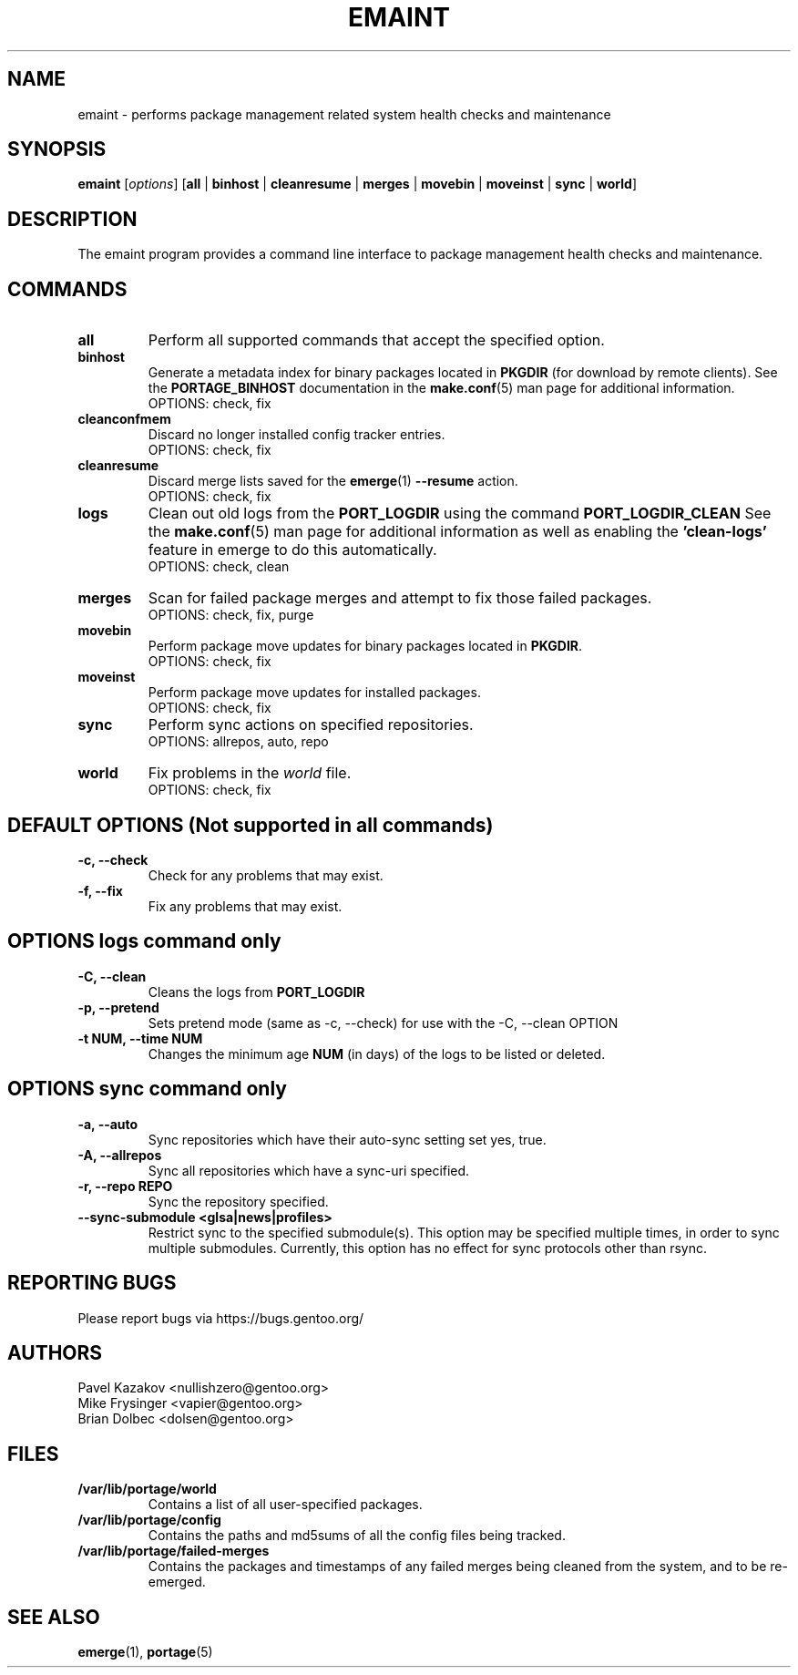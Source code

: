 .TH "EMAINT" "1" "Jan 2017" "Portage VERSION" "Portage"
.SH NAME
emaint \- performs package management related system health checks and maintenance
.SH SYNOPSIS
.BR emaint
[\fIoptions\fR]
[\fBall\fR | \fBbinhost\fR | \fBcleanresume\fR | \
\fBmerges\fR | \fBmovebin\fR | \fBmoveinst\fR | \fBsync\fR | \fBworld\fR]
.SH DESCRIPTION
The emaint program provides a command line interface to package
management health checks and maintenance.
.SH COMMANDS
.TP
.BR all
Perform all supported commands that accept the specified option.
.TP
.BR binhost
Generate a metadata index for binary packages located in \fBPKGDIR\fR (for
download by remote clients). See the \fBPORTAGE_BINHOST\fR documentation in
the \fBmake.conf\fR(5) man page for additional information.
.br
OPTIONS: check, fix
.TP
.BR cleanconfmem
Discard no longer installed config tracker entries.
.br
OPTIONS: check, fix
.TP
.BR cleanresume
Discard merge lists saved for the \fBemerge\fR(1) \fB--resume\fR action.
.br
OPTIONS: check, fix
.TP
.BR logs
Clean out old logs from the \fBPORT_LOGDIR\fR using the command
\fBPORT_LOGDIR_CLEAN\fR
See the \fBmake.conf\fR(5) man page for additional information as well as
enabling the \fB'clean-logs'\fR feature in emerge to do this automatically.
.br
OPTIONS: check, clean
.TP
.BR merges
Scan for failed package merges and attempt to fix those failed packages.
.br
OPTIONS: check, fix, purge
.TP
.BR movebin
Perform package move updates for binary packages located in \fBPKGDIR\fR.
.br
OPTIONS: check, fix
.TP
.BR moveinst
Perform package move updates for installed packages.
.br
OPTIONS: check, fix
.TP
.BR sync
Perform sync actions on specified repositories.
.br
OPTIONS: allrepos, auto, repo
.TP
.BR world
Fix problems in the \fIworld\fR file.
.br
OPTIONS: check, fix
.SH DEFAULT OPTIONS (Not supported in all commands)
.TP
.B \-c, \-\-check
Check for any problems that may exist.
.TP
.B \-f, \-\-fix
Fix any problems that may exist.
.SH OPTIONS logs command only
.TP
.B \-C, \-\-clean
Cleans the logs from \fBPORT_LOGDIR\fR
.TP
.B \-p, \-\-pretend
Sets pretend mode (same as \-c, \-\-check) for use with the \-C, \-\-clean
OPTION
.TP
.B \-t NUM, \-\-time NUM
Changes the minimum age \fBNUM\fR (in days) of the logs to be listed or
deleted.
.SH OPTIONS sync command only
.TP
.B \-a, \-\-auto
Sync repositories which have their auto\-sync setting set yes, true.
.TP
.B \-A, \-\-allrepos
Sync all repositories which have a sync\-uri specified.
.TP
.B \-r, \-\-repo REPO
Sync the repository specified.
.TP
.BR "\-\-sync-submodule <glsa|news|profiles>"
Restrict sync to the specified submodule(s). This option may be
specified multiple times, in order to sync multiple submodules.
Currently, this option has no effect for sync protocols other
than rsync.
.SH "REPORTING BUGS"
Please report bugs via https://bugs.gentoo.org/
.SH AUTHORS
.nf
Pavel Kazakov <nullishzero@gentoo.org>
Mike Frysinger <vapier@gentoo.org>
Brian Dolbec <dolsen@gentoo.org>
.fi
.SH "FILES"
.TP
.B /var/lib/portage/world
Contains a list of all user\-specified packages.
.TP
.B /var/lib/portage/config
Contains the paths and md5sums of all the config files being tracked.
.TP
.B /var/lib/portage/failed-merges
Contains the packages and timestamps of any failed merges being cleaned from
the system, and to be re-emerged.
.SH "SEE ALSO"
.BR emerge (1),
.BR portage (5)
